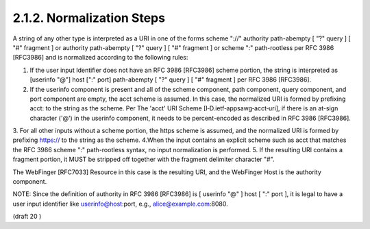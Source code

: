 2.1.2.  Normalization Steps
^^^^^^^^^^^^^^^^^^^^^^^^^^^^^^^^^^^^^^^^^^^^^^^^^^^^^^^^

A string of any other type is interpreted as a URI in one of the forms scheme "://" authority path-abempty [ "?" query ] [ "#" fragment ] or authority path-abempty [ "?" query ] [ "#" fragment ] or scheme ":" path-rootless per RFC 3986 [RFC3986] and is normalized according to the following rules:

1. If the user input Identifier does not have an RFC 3986 [RFC3986] scheme portion, the string is interpreted as [userinfo "@"] host [":" port] path-abempty [ "?" query ] [ "#" fragment ] per RFC 3986 [RFC3986].
2. If the userinfo component is present and all of the scheme component, path component, query component, and port component are empty, the acct scheme is assumed. In this case, the normalized URI is formed by prefixing acct: to the string as the scheme. Per The 'acct' URI Scheme [I‑D.ietf‑appsawg‑acct‑uri], if there is an at-sign character ('@') in the userinfo component, it needs to be percent-encoded as described in RFC 3986 [RFC3986].
3. For all other inputs without a scheme portion, the https scheme is assumed, and the normalized URI is formed by prefixing https:// to the string as the scheme.
4.When the input contains an explicit scheme such as acct that matches the RFC 3986 scheme ":" path-rootless syntax, no input normalization is performed.
5. If the resulting URI contains a fragment portion, it MUST be stripped off together with the fragment delimiter character "#".

The WebFinger [RFC7033] Resource in this case is the resulting URI, and the WebFinger Host is the authority component.

NOTE: Since the definition of authority in RFC 3986 [RFC3986] is [ userinfo "@" ] host [ ":" port ], it is legal to have a user input identifier like userinfo@host:port, e.g., alice@example.com:8080.


(draft 20 )
